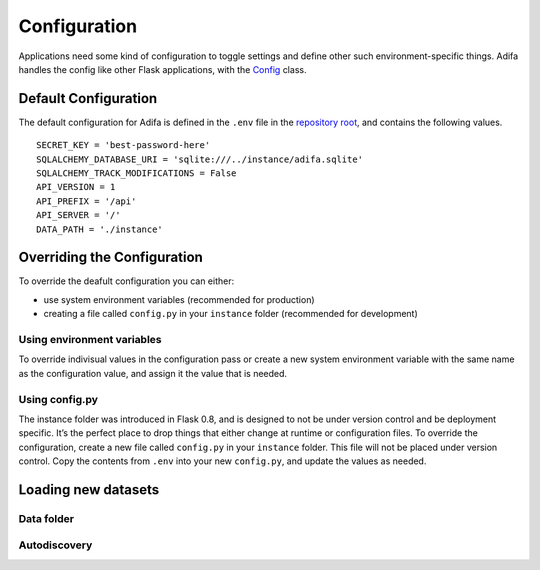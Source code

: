 Configuration
=============

Applications need some kind of configuration to toggle settings and define other such environment-specific things. Adifa handles the config like other Flask applications, with the `Config`_ class.

.. _Config: https://flask.palletsprojects.com/en/2.0.x/config/


Default Configuration
---------------------

The default configuration for Adifa is defined in the ``.env`` file in the `repository root`_, and contains the following values.

::

    SECRET_KEY = 'best-password-here'
    SQLALCHEMY_DATABASE_URI = 'sqlite:///../instance/adifa.sqlite'
    SQLALCHEMY_TRACK_MODIFICATIONS = False
    API_VERSION = 1
    API_PREFIX = '/api'
    API_SERVER = '/'
    DATA_PATH = './instance'

.. _repository root: https://github.com/haniffalab/sci-adifa/blob/main/.env

Overriding the Configuration
----------------------------

To override the deafult configuration you can either:

* use system environment variables (recommended for production)
* creating a file called ``config.py`` in your ``instance`` folder (recommended for development)

Using environment variables
^^^^^^^^^^^^^^^^^^^^^^^^^^^

To override indivisual values in the configuration pass or create a new system environment variable with the same name as the configuration value, 
and assign it the value that is needed. 

Using config.py
^^^^^^^^^^^^^^^

The instance folder was introduced in Flask 0.8, and is designed to not be under version control and be deployment specific. It’s the perfect place
to drop things that either change at runtime or configuration files. To override the configuration, create a new file called ``config.py`` in your
``instance`` folder. This file will not be placed under version control. Copy the contents from ``.env`` into your new ``config.py``, and update the 
values as needed.

Loading new datasets
--------------------

Data folder
^^^^^^^^^^^

Autodiscovery
^^^^^^^^^^^^^
